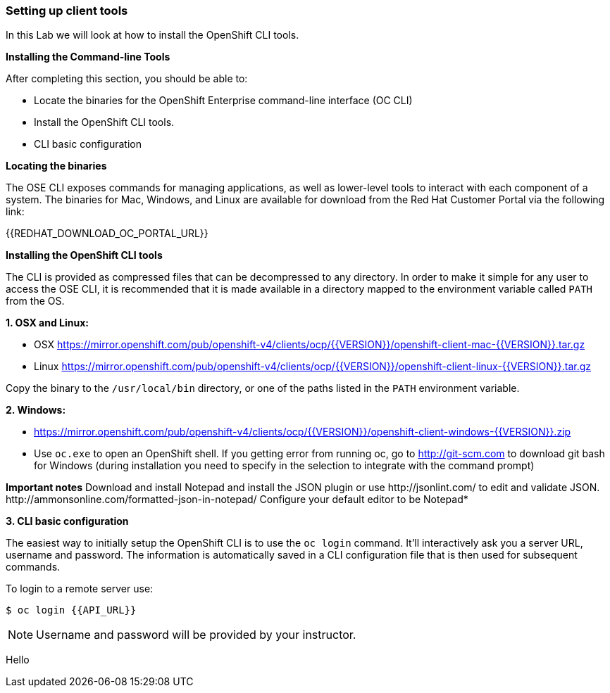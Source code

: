 [[setting-up-client-tools]]
Setting up client tools
~~~~~~~~~~~~~~~~~~~~~~~

In this Lab we will look at how to install the OpenShift CLI tools.

*Installing the Command-line Tools*

After completing this section, you should be able to:

* Locate the binaries for the OpenShift Enterprise command-line
interface (OC CLI)
* Install the OpenShift CLI tools.
* CLI basic configuration

*Locating the binaries*

The OSE CLI exposes commands for managing applications, as well as
lower-level tools to interact with each component of a system. The
binaries for Mac, Windows, and Linux are available for download from the
Red Hat Customer Portal via the following link:

{{REDHAT_DOWNLOAD_OC_PORTAL_URL}}

*Installing the OpenShift CLI tools*

The CLI is provided as compressed files that can be decompressed to any
directory. In order to make it simple for any user to access the OSE
CLI, it is recommended that it is made available in a directory mapped
to the environment variable called `PATH` from the OS.

*1. OSX and Linux:*

** OSX
https://mirror.openshift.com/pub/openshift-v4/clients/ocp/{{VERSION}}/openshift-client-mac-{{VERSION}}.tar.gz

** Linux
https://mirror.openshift.com/pub/openshift-v4/clients/ocp/{{VERSION}}/openshift-client-linux-{{VERSION}}.tar.gz

Copy the binary to the `/usr/local/bin` directory, or one of the
paths listed in the `PATH` environment variable.

*2. Windows:*

** https://mirror.openshift.com/pub/openshift-v4/clients/ocp/{{VERSION}}/openshift-client-windows-{{VERSION}}.zip

** Use `oc.exe` to open an OpenShift shell. If you getting error from
running oc, go to http://git-scm.com to download git bash for Windows (during
installation you need to specify in the selection to integrate with the
command prompt)

**Important notes**
Download and install Notepad++ and install the JSON plugin or use
http://jsonlint.com/ to edit and validate JSON.
http://ammonsonline.com/formatted-json-in-notepad/
Configure your default editor to be Notepad++*

*3. CLI basic configuration*

The easiest way to initially setup the OpenShift CLI is to use the
`oc login` command. It'll interactively ask you a server URL, username
and password. The information is automatically saved in a CLI
configuration file that is then used for subsequent commands.

To login to a remote server use:

[source,shell]
----
$ oc login {{API_URL}}
----

NOTE: Username and password will be provided by your instructor.


Hello